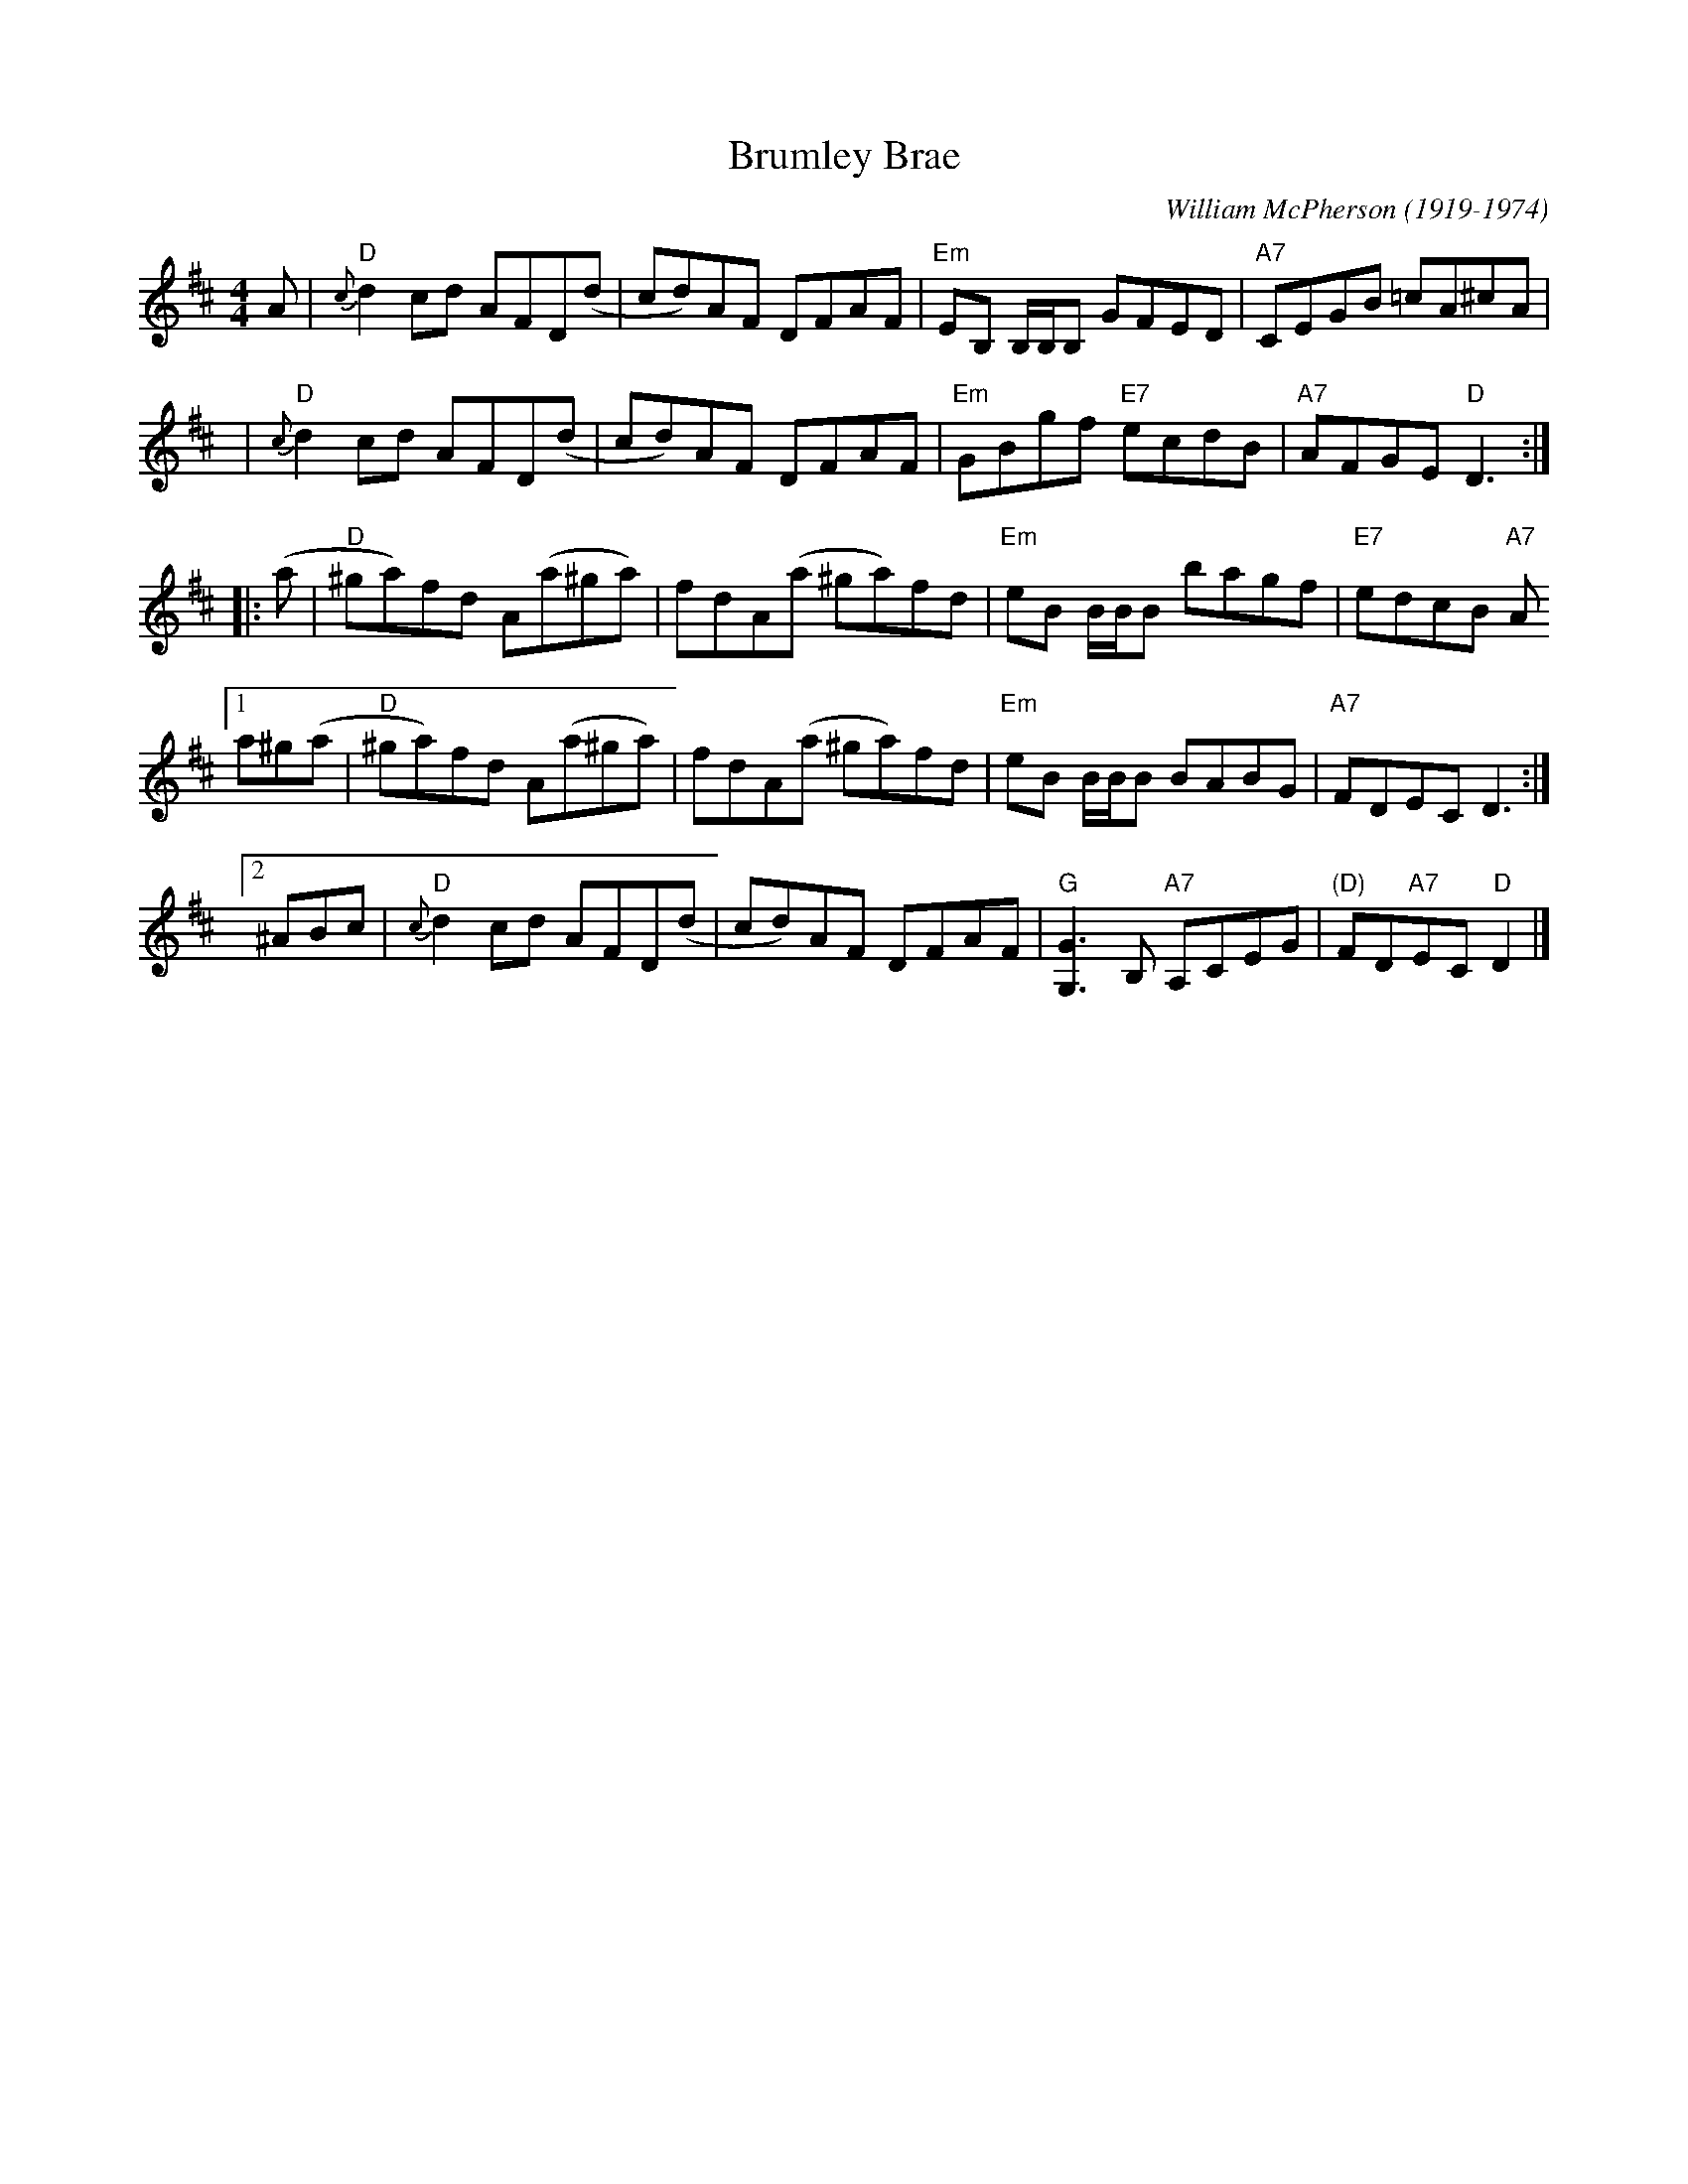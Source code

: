 X: 1
T: Brumley Brae
N: The source had "(Recommended Version)" after the title.  Recommended by who(m)? ;-)
C: William McPherson (1919-1974)
R: reel
S: printed page in Concord Slow Scottish Session collection
Z: 2015 by John Chambers <jc:trillian.mit.edu>
N: 2nd strain rewritten as 4 repeated bars + two 4-bar endings, for 5 staves.
M: 4/4
L: 1/8
K: D
A  |\
"D"{c}d2cd AFD(d | cd)AF DFAF | "Em"EB, B,/B,/B, GFED | "A7"CEGB =cA^cA |
y3 |\
"D"{c}d2cd AFD(d | cd)AF DFAF | "Em"GBgf "E7"ecdB | "A7"AFGE "D"D3 :|
|: (a |\
"D"^ga)fd A(a^ga) | fdA(a ^ga)fd | "Em"eB B/B/B bagf | "E7"edcB "A7"A
[1 a^g(a |\
"D"^ga)fd A(a^ga) | fdA(a ^ga)fd | "Em"eB B/B/B BABG | "A7"FDEC D3 :|
[2 ^ABc |\
"D"{c}d2cd AFD(d | cd)AF DFAF | "G"[G3G,3]B, "A7"A,CEG | "(D)"FD"A7"EC "D"D2 |]
